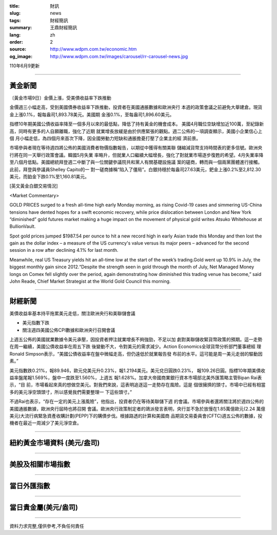 :title: 財訊
:slug: news
:tags: 財經簡訊
:summary: 王鼎財經簡訊
:lang: zh
:order: 2
:source: http://www.wdpm.com.tw/economic.htm
:og_image: http://www.wdpm.com.tw/images/carousel/rr-carousel-news.jpg

110年6月9更新

----

黃金新聞
++++++++

〔黃金市場9日〕金價上漲，受美債收益率下跌推動

金價週三小幅走高，受到美國債券收益率下跌推動，投資者在美國通脹數據和歐洲央行
本週的政策會議之前避免大舉建倉。現貨金上漲0.1%，報每盎司1,893.78美元。美國期
金漲0.1%，至每盎司1,896.60美元。

指標10年期美國公債收益率降至一個多月以來的最低點，降低了持有黃金的機會成本。
美國4月職位空缺增加近100萬，至紀錄新高，同時有更多的人自願離職，強化了近期
就業增長放緩是由於供應緊張的觀點。週二公佈的一項調查顯示，美國小企業信心上個
月小幅走低，為四個月來首次下降，因全國勞動力短缺和通脹擔憂打壓了企業主的經
濟前景。

市場參與者現在等待週四將公佈的美國消費者物價指數報告，以期從中獲得有關美聯
儲縮減貨幣支持時間表的更多信號。歐洲央行將在同一天舉行政策會議。韓國5月失業
率略升，但就業人口繼續大幅增長，強化了對就業市場逐步復甦的希望。4月失業率降
至八個月低點。美國總統拜登週二中斷了與一位關鍵參議院共和黨人有關基礎設施議
案的磋商，轉而與一個兩黨團體進行接觸。此前，拜登與參議員Shelley Capito的一
對一磋商據稱“陷入了僵局”。白銀持穩於每盎司27.63美元，鈀金上漲0.2%至2,812.30
美元，而鉑金下跌0.1%至1,160.81美元。





































[英文黃金白銀交易情況]

<Market Commentary>

GOLD PRICES surged to a fresh all-time high early Monday morning, as 
rising Covid-19 cases and simmering US-China tensions have dented hopes 
for a swift economic recovery, while price dislocation between London and 
New York “diminished” gold futures market making a huge impact on the 
movement of physical gold writes Atsuko Whitehouse at BullionVault.
 
Spot gold prices jumped $1987.54 per ounce to hit a new record high in 
early Asian trade this Monday and then lost the gain as the dollar 
index – a measure of the US currency's value versus its major 
peers – advanced for the second session in a row after declining 4.1% 
for last month.
 
Meanwhile, real US Treasury yields hit an all-time low at the start of 
the week’s trading.Gold went up 10.9% in July, the biggest monthly gain 
since 2012.“Despite the strength seen in gold through the month of July, 
Net Managed Money longs on Comex fell slightly over the period, again 
demonstrating how diminished this trading venue has become,” said John 
Reade, Chief Market Strategist at the World Gold Council this morning.

----

財經新聞
++++++++
美債收益率基本持平拖累美元走低，關注歐洲央行和美聯儲會議

* 美元指數下跌
* 關注週四美國公佈CPI數據和歐洲央行召開會議

上週五公佈的美國就業數據令美元承壓，因投資者押注就業增長不夠強勁，不足以加
劇對美聯儲收緊貨幣政策的預期。這一走勢在周一繼續，美國公債收益率在周五下跌
後變動不大，令對美元的需求減少。Action Economics全球貨幣分析部門董事總經
理Ronald Simpson表示，“美國公債收益率在盤中微幅走高，但仍遠低於就業報告發
布前的水平。這可能是周一美元走弱的驅動因素。”

美元指數跌0.21%，報89.946，歐元兌美元升0.23%，報1.2194美元。美元兌日圓跌0.23%，
報109.26日圓。指標10年期美債收益率盤尾報1.569%，盤中一度跌至1.560%，上週五
報1.628%。加拿大帝國商業銀行資本市場部北美外匯策略主管Bipan Rai表示，“目
前，市場看起來真的想做空美元。對我們來說，這表明追逐這一走勢存在風險。這是
個很擁擠的頭寸。市場中已經有相當多的美元淨空頭頭寸，所以感覺我們需要整理一
下這些頭寸。”

不過Rai也表示，“存在一定的美元上漲風險”，他指出，投資者仍在等待美聯儲下週
的會議。市場參與者還將關注將於週四公佈的美國通脹數據，歐洲央行屆時也將召開
會議。歐洲央行政策制定者的鴿派發言表明，央行並不急於放慢在1.85萬億歐元(2.24
萬億美元)大流行病緊急資產收購計劃(PEPP)下的購債步伐。根據路透的計算和美國商
品期貨交易委員會(CFTC)週五公佈的數據，投機者在最近一周減少了美元淨空倉。



            




















----

紐約黃金市場資料 (美元/盎司)
++++++++++++++++++++++++++++

.. raw:: html

  <A HREF="http://www.kitco.com/connecting.html">
  <IMG SRC="http://www.kitconet.com/images/quotes_4b2.gif" BORDER="0" ALT="[Most Recent Quotes from www.kitco.com]">
  </A>

----

美股及相關市場指數
++++++++++++++++++

.. raw:: html

  <!-- TradingView Widget BEGIN -->
  <div class="tradingview-widget-container">
    <div class="tradingview-widget-container__widget"></div>
    <div class="tradingview-widget-copyright"><a href="https://tw.tradingview.com/markets/indices/" rel="noopener" target="_blank"><span class="blue-text">指數行情</span></a>由TradingView提供</div>
    <script type="text/javascript" src="https://s3.tradingview.com/external-embedding/embed-widget-market-quotes.js" async>
    {
    "title": "指數",
    "width": 770,
    "height": 450,
    "locale": "zh_TW",
    "symbolsGroups": [
      {
        "name": "美國和加拿大",
        "symbols": [
          {
            "name": "FOREXCOM:SPXUSD",
            "displayName": "標準普爾500"
          },
          {
            "name": "FOREXCOM:NSXUSD",
            "displayName": "納斯達克100指數"
          },
          {
            "name": "CME_MINI:ES1!",
            "displayName": "E-迷你 標普指數期貨"
          },
          {
            "name": "INDEX:DXY",
            "displayName": "美元指數"
          },
          {
            "name": "FOREXCOM:DJI",
            "displayName": "道瓊斯 30"
          }
        ]
      },
      {
        "name": "歐洲",
        "symbols": [
          {
            "name": "INDEX:SX5E",
            "displayName": "歐元藍籌50"
          },
          {
            "name": "FOREXCOM:UKXGBP",
            "displayName": "富時100"
          },
          {
            "name": "INDEX:DEU30",
            "displayName": "德國DAX指數"
          },
          {
            "name": "INDEX:CAC40",
            "displayName": "法國 CAC 40 指數"
          },
          {
            "name": "INDEX:SMI"
          }
        ]
      },
      {
        "name": "亞太",
        "symbols": [
          {
            "name": "INDEX:NKY",
            "displayName": "日經225"
          },
          {
            "name": "INDEX:HSI",
            "displayName": "恆生"
          },
          {
            "name": "BSE:SENSEX",
            "displayName": "印度孟買指數"
          },
          {
            "name": "BSE:BSE500"
          },
          {
            "name": "INDEX:KSIC",
            "displayName": "韓國Kospi綜合指數"
          }
        ]
      }
    ],
    "colorTheme": "light"
  }
    </script>
  </div>
  <!-- TradingView Widget END -->

----

當日外匯指數
++++++++++++

.. raw:: html

  <!-- TradingView Widget BEGIN -->
  <div class="tradingview-widget-container">
    <div class="tradingview-widget-container__widget"></div>
    <div class="tradingview-widget-copyright"><a href="https://tw.tradingview.com/markets/currencies/forex-cross-rates/" rel="noopener" target="_blank"><span class="blue-text">外匯匯率</span></a>由TradingView提供</div>
    <script type="text/javascript" src="https://s3.tradingview.com/external-embedding/embed-widget-forex-cross-rates.js" async>
    {
    "width": "100%",
    "height": "100%",
    "currencies": [
      "EUR",
      "USD",
      "JPY",
      "GBP",
      "CNY",
      "TWD"
    ],
    "isTransparent": false,
    "colorTheme": "light",
    "locale": "zh_TW"
  }
    </script>
  </div>
  <!-- TradingView Widget END -->

----

當日貴金屬(美元/盎司)
+++++++++++++++++++++

.. raw:: html 

  <A HREF="http://www.kitco.com/connecting.html">
  <IMG SRC="http://www.kitconet.com/images/quotes_7a.gif" BORDER="0" ALT="[Most Recent Quotes from www.kitco.com]">
  </A>

----

資料力求完整,僅供參考,不負任何責任
